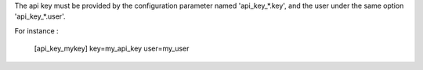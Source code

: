 The api key must be provided by the configuration parameter named
'api_key_*.key', and the user under the same option 'api_key_*.user'.

For instance :

    [api_key_mykey]
    key=my_api_key
    user=my_user